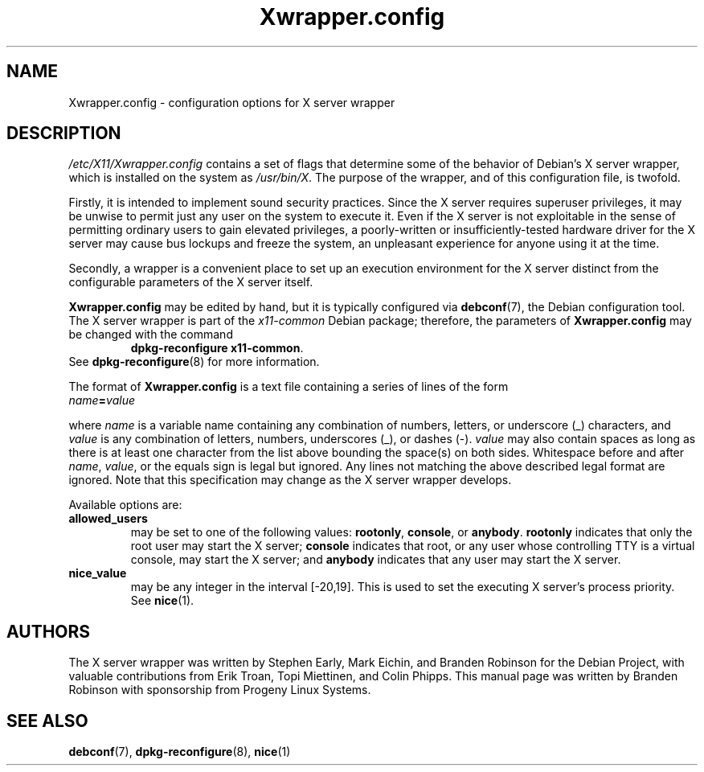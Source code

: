 .\" Copyright 2000, 2003, 2004 Progeny Linux Systems, Inc.
.\" Author: Branden Robinson <branden@progeny.com>
.\"
.\" This is free software; you may redistribute it and/or modify
.\" it under the terms of the GNU General Public License as
.\" published by the Free Software Foundation; either version 2,
.\" or (at your option) any later version.
.\"
.\" This is distributed in the hope that it will be useful, but
.\" WITHOUT ANY WARRANTY; without even the implied warranty of
.\" MERCHANTABILITY or FITNESS FOR A PARTICULAR PURPOSE.  See the
.\" GNU General Public License for more details.
.\"
.\" You should have received a copy of the GNU General Public License with
.\" the Debian operating system, in /usr/share/common-licenses/GPL;  if
.\" not, write to the Free Software Foundation, Inc., 59 Temple Place,
.\" Suite 330, Boston, MA 02111-1307 USA
.TH Xwrapper.config 5 "2004\-10\-31" "Debian Project"
.SH NAME
Xwrapper.config \- configuration options for X server wrapper
.SH DESCRIPTION
.I /etc/X11/Xwrapper.config
contains a set of flags that determine some of the behavior of Debian's X
server wrapper, which is installed on the system as
.IR /usr/bin/X .
The purpose of the wrapper, and of this configuration file, is twofold.
.PP
Firstly, it is intended to implement sound security practices.
Since the X server requires superuser privileges, it may be unwise to
permit just any user on the system to execute it.
Even if the X server is not exploitable in the sense of permitting ordinary
users to gain elevated privileges, a poorly\-written or
insufficiently\-tested hardware driver for the X server may cause bus
lockups and freeze the system, an unpleasant experience for anyone using it
at the time.
.PP
Secondly, a wrapper is a convenient place to set up an execution
environment for the X server distinct from the configurable parameters
of the X server itself.
.PP
.B Xwrapper.config
may be edited by hand, but it is typically configured via
.BR debconf (7),
the Debian configuration tool.
The X server wrapper is part of the
.I x11\-common
Debian package; therefore, the parameters of
.B Xwrapper.config
may be changed with the command
.RS
.BR "dpkg\-reconfigure x11\-common" .
.RE
See
.BR dpkg\-reconfigure (8)
for more information.
.PP
The format of
.B Xwrapper.config
is a text file containing a series of lines of the form
.TP
.IB name = value
.PP
where
.I name
is a variable name containing any combination of numbers, letters, or
underscore (_) characters, and
.I value
is any combination of letters, numbers, underscores (_), or dashes (\-).
.I value
may also contain spaces as long as there is at least one character from the
list above bounding the space(s) on both sides.
Whitespace before and after
.IR name ,
.IR value ,
or the equals sign is legal but ignored.
Any lines not matching the above described legal format are ignored.
Note that this specification may change as the X server wrapper develops.
.PP
Available options are:
.TP
.B allowed_users
may be set to one of the following values:
.BR rootonly ,
.BR console ,
or
.BR anybody .
.B rootonly
indicates that only the root user may start the X server;
.B console
indicates that root, or any user whose controlling TTY is a
virtual console, may start the X server; and
.B anybody
indicates that any user may start the X server.
.TP
.B nice_value
may be any integer in the interval [\-20,19].
This is used to set the executing X server's process priority.
See
.BR nice (1).
.SH AUTHORS
The X server wrapper was written by Stephen Early, Mark Eichin, and Branden
Robinson for the Debian Project, with valuable contributions from Erik
Troan, Topi Miettinen, and Colin Phipps.
This manual page was written by Branden Robinson with sponsorship from
Progeny Linux Systems.
.SH SEE ALSO
.BR debconf (7),
.BR dpkg\-reconfigure (8),
.BR nice (1)
.\" vim:set et tw=80:
